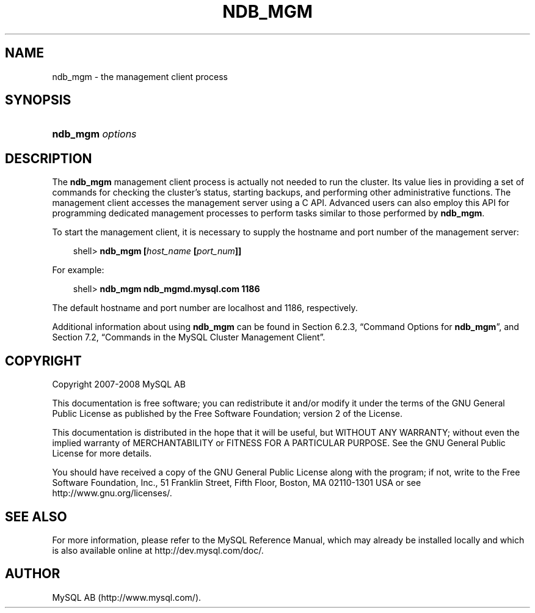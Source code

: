 .\"     Title: \fBndb_mgm\fR
.\"    Author: 
.\" Generator: DocBook XSL Stylesheets v1.70.1 <http://docbook.sf.net/>
.\"      Date: 08/02/2008
.\"    Manual: MySQL Database System
.\"    Source: MySQL 5.0
.\"
.TH "\fBNDB_MGM\fR" "1" "08/02/2008" "MySQL 5.0" "MySQL Database System"
.\" disable hyphenation
.nh
.\" disable justification (adjust text to left margin only)
.ad l
.SH "NAME"
ndb_mgm \- the management client process
.SH "SYNOPSIS"
.HP 16
\fBndb_mgm \fR\fB\fIoptions\fR\fR
.SH "DESCRIPTION"
.PP
The
\fBndb_mgm\fR
management client process is actually not needed to run the cluster. Its value lies in providing a set of commands for checking the cluster's status, starting backups, and performing other administrative functions. The management client accesses the management server using a C API. Advanced users can also employ this API for programming dedicated management processes to perform tasks similar to those performed by
\fBndb_mgm\fR.
.PP
To start the management client, it is necessary to supply the hostname and port number of the management server:
.sp
.RS 3n
.nf
shell> \fBndb_mgm [\fR\fB\fIhost_name\fR\fR\fB [\fR\fB\fIport_num\fR\fR\fB]]\fR
.fi
.RE
.PP
For example:
.sp
.RS 3n
.nf
shell> \fBndb_mgm ndb_mgmd.mysql.com 1186\fR
.fi
.RE
.PP
The default hostname and port number are
localhost
and 1186, respectively.
.PP
Additional information about using
\fBndb_mgm\fR
can be found in
Section\ 6.2.3, \(lqCommand Options for \fBndb_mgm\fR\(rq, and
Section\ 7.2, \(lqCommands in the MySQL Cluster Management Client\(rq.
.SH "COPYRIGHT"
.PP
Copyright 2007\-2008 MySQL AB
.PP
This documentation is free software; you can redistribute it and/or modify it under the terms of the GNU General Public License as published by the Free Software Foundation; version 2 of the License.
.PP
This documentation is distributed in the hope that it will be useful, but WITHOUT ANY WARRANTY; without even the implied warranty of MERCHANTABILITY or FITNESS FOR A PARTICULAR PURPOSE. See the GNU General Public License for more details.
.PP
You should have received a copy of the GNU General Public License along with the program; if not, write to the Free Software Foundation, Inc., 51 Franklin Street, Fifth Floor, Boston, MA 02110\-1301 USA or see http://www.gnu.org/licenses/.
.SH "SEE ALSO"
For more information, please refer to the MySQL Reference Manual,
which may already be installed locally and which is also available
online at http://dev.mysql.com/doc/.
.SH AUTHOR
MySQL AB (http://www.mysql.com/).
